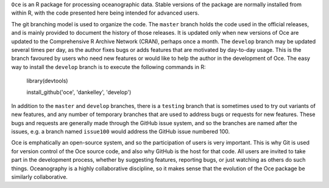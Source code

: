 ``Oce`` is an R package for processing oceanographic data.  Stable versions of
the package are normally installed from within R, with the code presented here
being intended for advanced users.  

The git branching model is used to organize the code. The ``master`` branch
holds the code used in the official releases, and is mainly provided to
document the history of those releases.  It is updated only when new versions
of Oce are updated to the Comprehensive R Archive Network (CRAN), perhaps once
a month.  The ``develop`` branch may be updated several times per day, as the
author fixes bugs or adds features that are motivated by day-to-day usage.
This is the branch favoured by users who need new features or would like to
help the author in the development of Oce.  The easy way to install the
``develop`` branch is to execute the following commands in R:

    library(devtools)

    install_github('oce', 'dankelley', 'develop')

In addition to the ``master`` and ``develop`` branches, there is a ``testing``
branch that is sometimes used to try out variants of new features, and any
number of temporary branches that are used to address bugs or requests for new
features.  These bugs and requests are generally made through the GitHub issue
system, and so the branches are named after the issues, e.g. a branch named
``issue100`` would address the GitHub issue numbered 100.

Oce is emphatically an open-source system, and so the participation of users is
very important.  This is why Git is used for version control of the Oce source
code, and also why GitHub is the host for that code.  All users are invited to
take part in the development process, whether by suggesting features, reporting
bugs, or just watching as others do such things.  Oceanography is a highly
collaborative discipline, so it makes sense that the evolution of the Oce
package be similarly collaborative.

